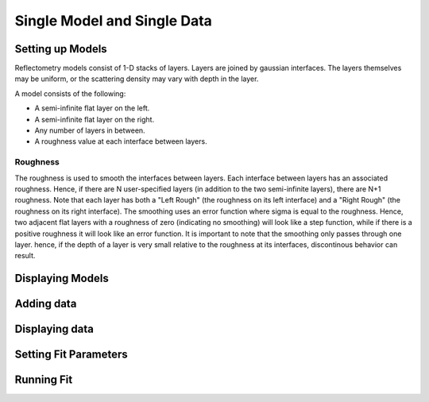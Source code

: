 .. _single-model:

############################
Single Model and Single Data
############################


Setting up Models
=================
Reflectometry models consist of 1-D stacks of layers. 
Layers are joined by gaussian interfaces. The layers
themselves may be uniform, or the scattering density 
may vary with depth in the layer.

A model consists of the following:

* A semi-infinite flat layer on the left.
* A semi-infinite flat layer on the right.
* Any number of layers in between.
* A roughness value at each interface between layers.

Roughness
++++++++++

The roughness is used to smooth the interfaces between layers.
Each interface between layers has an associated roughness. Hence,
if there are N user-specified layers (in addition to the two 
semi-infinite layers), there are N+1 roughness. Note that each 
layer has both a "Left Rough" (the roughness on its left interface) 
and a "Right Rough" (the roughness on its right interface). The
smoothing uses an error function where sigma is equal to the
roughness. Hence, two adjacent flat layers with a roughness of zero
(indicating no smoothing) will look like a step function,
while if there is a positive roughness it will look like
an error function. It is important to note that the smoothing 
only passes through one layer. hence, if the depth of a 
layer is very small relative to the roughness at its 
interfaces, discontinous behavior can result.


Displaying Models
=================

Adding data
=================

Displaying data
=================

Setting Fit Parameters
======================

Running Fit
=================
